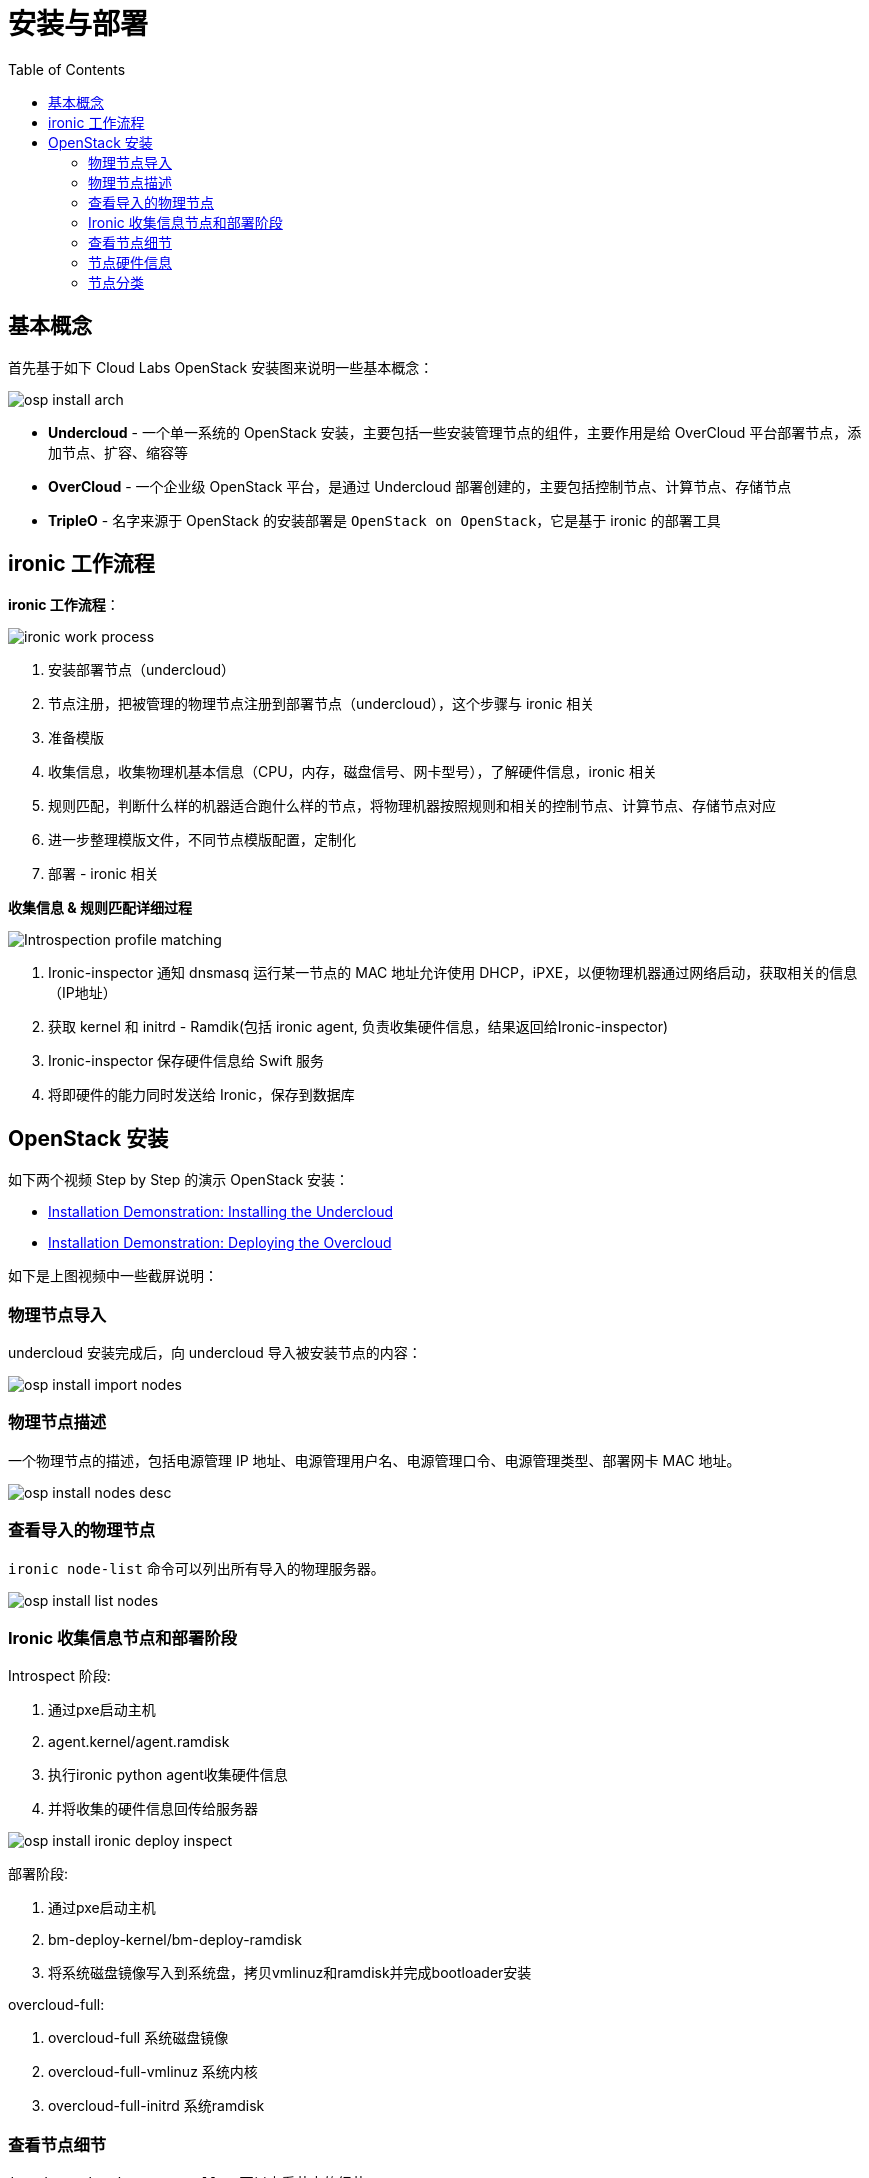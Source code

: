 = 安装与部署
:toc: manual

== 基本概念

首先基于如下 Cloud Labs OpenStack 安装图来说明一些基本概念：

image:img/osp-install-arch.png[]

* *Undercloud* - 一个单一系统的 OpenStack 安装，主要包括一些安装管理节点的组件，主要作用是给 OverCloud 平台部署节点，添加节点、扩容、缩容等
* *OverCloud* - 一个企业级 OpenStack 平台，是通过 Undercloud 部署创建的，主要包括控制节点、计算节点、存储节点
* *TripleO* - 名字来源于 OpenStack 的安装部署是 `OpenStack on OpenStack`，它是基于 ironic 的部署工具

== ironic 工作流程

*ironic 工作流程*：

image:img/ironic-work-process.png[]

1. 安装部署节点（undercloud）
2. 节点注册，把被管理的物理节点注册到部署节点（undercloud），这个步骤与 ironic 相关
3. 准备模版
4. 收集信息，收集物理机基本信息（CPU，内存，磁盘信号、网卡型号），了解硬件信息，ironic 相关
5. 规则匹配，判断什么样的机器适合跑什么样的节点，将物理机器按照规则和相关的控制节点、计算节点、存储节点对应
6. 进一步整理模版文件，不同节点模版配置，定制化
7. 部署 - ironic 相关
 
*收集信息 & 规则匹配详细过程*

image:img/Introspection-profile-matching.png[]

1. Ironic-inspector 通知 dnsmasq 运行某一节点的 MAC 地址允许使用 DHCP，iPXE，以便物理机器通过网络启动，获取相关的信息（IP地址）
2. 获取 kernel 和 initrd - Ramdik(包括 ironic agent, 负责收集硬件信息，结果返回给Ironic-inspector)
3. Ironic-inspector 保存硬件信息给 Swift 服务
4. 将即硬件的能力同时发送给 Ironic，保存到数据库

== OpenStack 安装

如下两个视频 Step by Step 的演示 OpenStack 安装：

* https://www.youtube.com/watch?v=ulpxlNFfbF8[Installation Demonstration: Installing the Undercloud]
* https://www.youtube.com/watch?v=FF8Ks1aJ_6c[Installation Demonstration: Deploying the Overcloud]

如下是上图视频中一些截屏说明：

=== 物理节点导入

undercloud 安装完成后，向 undercloud 导入被安装节点的内容：

image:img/osp-install-import-nodes.png[]

=== 物理节点描述

一个物理节点的描述，包括电源管理 IP 地址、电源管理用户名、电源管理口令、电源管理类型、部署网卡 MAC 地址。

image:img/osp-install-nodes-desc.png[]

=== 查看导入的物理节点

`ironic node-list` 命令可以列出所有导入的物理服务器。

image:img/osp-install-list-nodes.png[]

=== Ironic 收集信息节点和部署阶段

Introspect 阶段:

1. 通过pxe启动主机
2. agent.kernel/agent.ramdisk
3. 执行ironic python agent收集硬件信息
4. 并将收集的硬件信息回传给服务器

image:img/osp-install-ironic-deploy-inspect.png[]

部署阶段:

1. 通过pxe启动主机
2. bm-deploy-kernel/bm-deploy-ramdisk
3. 将系统磁盘镜像写入到系统盘，拷贝vmlinuz和ramdisk并完成bootloader安装

overcloud-full:

1. overcloud-full 系统磁盘镜像
2. overcloud-full-vmlinuz 系统内核
3. overcloud-full-initrd  系统ramdisk

=== 查看节点细节

`ironic node-show controller` 可以查看节点的细节：

image:img/osp-install-node-details.png[]

部署用的 kernel 和 ramdisk 

image:img/osp-install-ramdisk.png[]

=== 节点硬件信息

`openstack baremetal introspection bulk start` 收集节点硬件信息

image:img/osp-install-collect-nodes-info.png[]

=== 节点分类

`ironic node-update` 节点分类：

image:img/osp-install-role-bind.png[]
